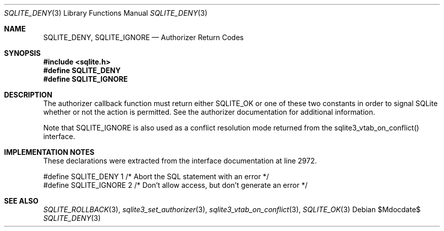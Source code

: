 .Dd $Mdocdate$
.Dt SQLITE_DENY 3
.Os
.Sh NAME
.Nm SQLITE_DENY ,
.Nm SQLITE_IGNORE
.Nd Authorizer Return Codes
.Sh SYNOPSIS
.In sqlite.h
.Fd #define SQLITE_DENY
.Fd #define SQLITE_IGNORE
.Sh DESCRIPTION
The authorizer callback function must return
either SQLITE_OK or one of these two constants in order to
signal SQLite whether or not the action is permitted.
See the authorizer documentation for additional
information.
.Pp
Note that SQLITE_IGNORE is also used as a conflict resolution mode
returned from the sqlite3_vtab_on_conflict()
interface.
.Sh IMPLEMENTATION NOTES
These declarations were extracted from the
interface documentation at line 2972.
.Bd -literal
#define SQLITE_DENY   1   /* Abort the SQL statement with an error */
#define SQLITE_IGNORE 2   /* Don't allow access, but don't generate an error */
.Ed
.Sh SEE ALSO
.Xr SQLITE_ROLLBACK 3 ,
.Xr sqlite3_set_authorizer 3 ,
.Xr sqlite3_vtab_on_conflict 3 ,
.Xr SQLITE_OK 3
